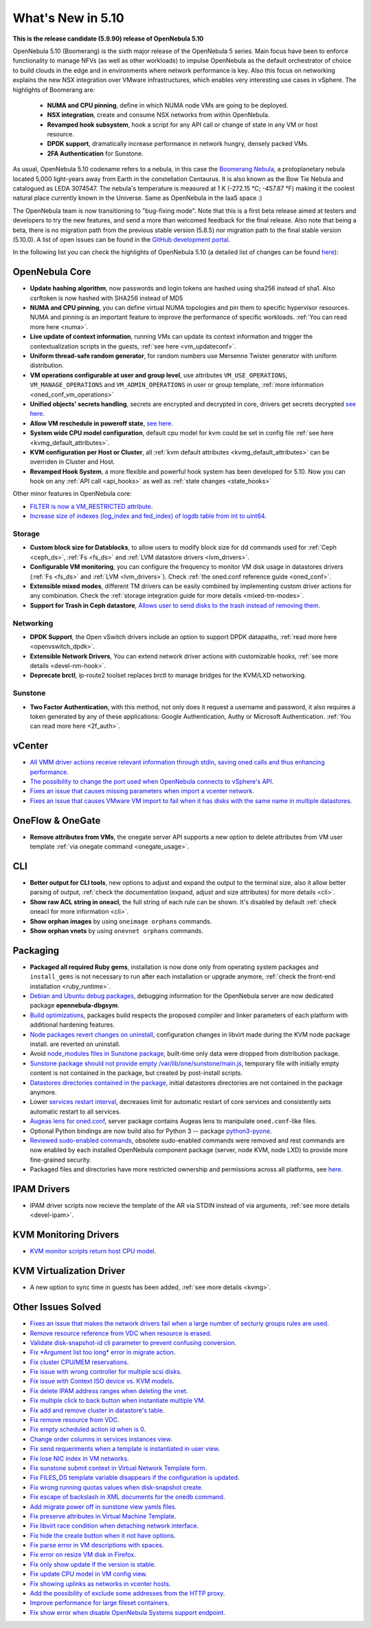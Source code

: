 .. _whats_new:

================================================================================
What's New in 5.10
================================================================================

..
   Conform to the following format for new features.
   Big/important features follow this structure
   - **<feature title>**: <one-to-two line description>, :ref:`<link to docs>`
   Minor features are added in a separate block in each section as:
   - `<one-to-two line description <http://github.com/OpenNebula/one/issues/#>`__.

**This is the release candidate (5.9.90) release of OpenNebula 5.10**

OpenNebula 5.10 (Boomerang) is the sixth major release of the OpenNebula 5 series. Main focus have been to enforce functionality to manage NFVs (as well as other workloads) to impulse OpenNebula as the default orchestrator of choice to build clouds in the edge and in environments where network performance is key. Also this focus on networking explains the new NSX integration over VMware infrastructures, which enables very interesting use cases in vSphere. The highlights of Boomerang are:

  - **NUMA and CPU pinning**, define in which NUMA node VMs are going to be deployed.
  - **NSX integration**, create and consume NSX networks from within OpenNebula.
  - **Revamped hook subsystem**, hook a script for any API call or change of state in any VM or host resource.
  - **DPDK support**, dramatically increase performance in network hungry, densely packed VMs.
  - **2FA Authentication** for Sunstone.

.. image:: /images/nsx_creation_screenshot.png
    :width: 90%
    :align: center

As usual, OpenNebula 5.10 codename refers to a nebula, in this case the `Boomerang Nebula <https://en.wikipedia.org/wiki/Boomerang_Nebula>`__, a protoplanetary nebula located 5,000 light-years away from Earth in the constellation Centaurus. It is also known as the Bow Tie Nebula and catalogued as LEDA 3074547. The nebula's temperature is measured at 1 K (-272.15 °C; -457.87 °F) making it the coolest natural place currently known in the Universe. Same as OpenNebula in the IaaS space :)

The OpenNebula team is now transitioning to "bug-fixing mode". Note that this is a first beta release aimed at testers and developers to try the new features, and send a more than welcomed feedback for the final release. Also note that being a beta, there is no migration path from the previous stable version (5.8.5) nor migration path to the final stable version (5.10.0). A list of open issues can be found in the `GitHub development portal <https://github.com/OpenNebula/one/milestone/23>`__.

In the following list you can check the highlights of OpenNebula 5.10 (a detailed list of changes can be found `here <https://github.com/OpenNebula/one/milestone/23?closed=1>`__):

OpenNebula Core
================================================================================
- **Update hashing algorithm**, now passwords and login tokens are hashed using sha256 instead of sha1. Also csrftoken is now hashed with SHA256 instead of MD5
- **NUMA and CPU pinning**, you can define virtual NUMA topologies and pin them to specific hypervisor resources. NUMA and pinning is an important feature to improve the performance of specific workloads. :ref:`You can read more here <numa>`.
- **Live update of context information**, running VMs can update its context information and trigger the contextualization scripts in the guests, :ref:`see here <vm_updateconf>`.
- **Uniform thread-safe random generator**, for random numbers use Mersenne Twister generator with uniform distribution.
- **VM operations configurable at user and group level**, use attributes ``VM_USE_OPERATIONS``, ``VM_MANAGE_OPERATIONS`` and ``VM_ADMIN_OPERATIONS`` in user or group template, :ref:`more information <oned_conf_vm_operations>`
- **Unified objects' secrets handling**, secrets are encrypted and decrypted in core, drivers get secrets decrypted `see here <https://github.com/OpenNebula/one/issues/3064>`__.
- **Allow VM reschedule in poweroff state**, `see here <https://github.com/OpenNebula/one/issues/3298>`__.
- **System wide CPU model configuration**, default cpu model for kvm could be set in config file :ref:`see here <kvmg_default_attributes>`.
- **KVM configuration per Host or Cluster**, all :ref:`kvm default attributes <kvmg_default_attributes>` can be overriden in Cluster and Host.
- **Revamped Hook System**, a more flexible and powerful hook system has been developed for 5.10. Now you can hook on any :ref:`API call <api_hooks>` as well as :ref:`state changes <state_hooks>`

Other minor features in OpenNebula core:

- `FILTER is now a VM_RESTRICTED attribute <https://github.com/OpenNebula/one/issues/3092>`__.
- `Increase size of indexes (log_index and fed_index) of logdb table from int to uint64 <https://github.com/OpenNebula/one/issues/2722>`__.

Storage
--------------------------------------------------------------------------------
- **Custom block size for Datablocks**, to allow users to modify block size for dd commands used for :ref:`Ceph <ceph_ds>`, :ref:`Fs <fs_ds>` and :ref:`LVM datastore drivers <lvm_drivers>`.
- **Configurable VM monitoring**, you can configure the frequency to monitor VM disk usage in datastores drivers (:ref:`Fs <fs_ds>` and :ref:`LVM <lvm_drivers>`). Check :ref:`the oned.conf reference guide <oned_conf>`.
- **Extensible mixed modes**, different TM drivers can be easily combined by implementing custom driver actions for any combination. Check the :ref:`storage integration guide for more details <mixed-tm-modes>`.
- **Support for Trash in Ceph datastore**, `Allows user to send disks to the trash instead of removing them <https://github.com/OpenNebula/one/issues/3147>`_.

Networking
--------------------------------------------------------------------------------
- **DPDK Support**, the Open vSwitch drivers include an option to support DPDK datapaths, :ref:`read more here <openvswitch_dpdk>`.
- **Extensible Network Drivers**, You can extend network driver actions with customizable hooks, :ref:`see more details <devel-nm-hook>`.
- **Deprecate brctl**, ip-route2  toolset replaces brctl to manage bridges for the KVM/LXD networking.

Sunstone
--------------------------------------------------------------------------------
- **Two Factor Authentication**, with this method, not only does it request a username and password, it also requires a token generated by any of these applications: Google Authentication, Authy or Microsoft Authentication. :ref:`You can read more here <2f_auth>`.


vCenter
===============================================================================

- `All VMM driver actions receive relevant information through stdin, saving oned calls and thus enhancing performance <https://github.com/OpenNebula/one/issues/1896>`__.
- `The possibility to change the port used when OpenNebula connects to vSphere's API <https://github.com/OpenNebula/one/issues/1208>`__.
- `Fixes an issue that causes missing parameters when import a vcenter network <https://github.com/OpenNebula/one/issues/3567>`__.
- `Fixes an issue that causes VMware VM import to fail when it has disks with the same name in multiple datastores <https://github.com/OpenNebula/one/issues/3818>`__.

OneFlow & OneGate
===============================================================================
- **Remove attributes from VMs**, the onegate server API supports a new option to delete attributes from VM user template :ref:`via onegate command <onegate_usage>`.

CLI
================================================================================
- **Better output for CLI tools**, new options to adjust and expand the output to the terminal size, also it allow better parsing of output, :ref:`check the documentation (expand, adjust and size attributes) for more details <cli>`.
- **Show raw ACL string in oneacl**, the full string of each rule can be shown. It's disabled by default :ref:`check oneacl for more information <cli>`.
- **Show orphan images** by using ``oneimage orphans`` commands.
- **Show orphan vnets** by using ``onevnet orphans`` commands.

Packaging
================================================================================
- **Packaged all required Ruby gems**, installation is now done only from operating system packages and ``install_gems`` is not necessary to run after each installation or upgrade anymore, :ref:`check the front-end installation <ruby_runtime>`.
- `Debian and Ubuntu debug packages <https://github.com/OpenNebula/packages/issues/55>`_, debugging information for the OpenNebula server are now dedicated package **opennebula-dbgsym**.
- `Build optimizations <https://github.com/OpenNebula/one/issues/779>`_, packages build respects the proposed compiler and linker parameters of each platform with additional hardening features.
- `Node packages revert changes on uninstall <https://github.com/OpenNebula/one/issues/3443>`_, configuration changes in libvirt made during the KVM node package install. are reverted on uninstall.
- Avoid `node_modules files in Sunstone package <https://github.com/OpenNebula/packages/issues/81>`_, built-time only data were dropped from distribution package.
- `Sunstone package should not provide empty /var/lib/one/sunstone/main.js <https://github.com/OpenNebula/packages/issues/54>`_, temporary file with initially empty content is not contained in the package, but created by post-install scripts.
- `Datastores directories contained in the package <https://github.com/OpenNebula/packages/issues/68>`_, initial datastores directories are not contained in the package anymore.
- Lower `services restart interval <https://github.com/OpenNebula/one/issues/3183>`_, decreases limit for automatic restart of core services and consistently sets automatic restart to all services.
- `Augeas lens for oned.conf <https://github.com/OpenNebula/one/pull/3741>`_, server package contains Augeas lens to manipulate ``oned.conf``-like files.
- Optional Python bindings are now build also for Python 3 -- package `python3-pyone <https://github.com/OpenNebula/packages/issues/106>`_.
- `Reviewed sudo-enabled commands <https://github.com/OpenNebula/one/issues/3046>`_, obsolete sudo-enabled commands were removed and rest commands are now enabled by each installed OpenNebula component package (server, node KVM, node LXD) to provide more fine-grained security.
- Packaged files and directories have more restricted ownership and permissions across all platforms, see `here <https://github.com/OpenNebula/one/issues/3814>`_.

IPAM Drivers
================================================================================
- IPAM driver scripts now recieve the template of the AR via STDIN instead of via arguments, :ref:`see more details <devel-ipam>`.


KVM Monitoring Drivers
================================================================================

- `KVM monitor scripts return host CPU model <https://github.com/OpenNebula/one/issues/3851>`__.

KVM Virtualization Driver
================================================================================
- A new option to sync time in guests has been added, :ref:`see more details <kvmg>`.

Other Issues Solved
================================================================================
- `Fixes an issue that makes the network drivers fail when a large number of secturiy groups rules are used <https://github.com/OpenNebula/one/issues/2851>`_.
- `Remove resource reference from VDC when resource is erased <https://github.com/OpenNebula/one/issues/1815>`_.
- `Validate disk-snapshot-id cli parameter to prevent confusing conversion <https://github.com/OpenNebula/one/issues/3579>`_.
- `Fix *Argument list too long* error in migrate action <https://github.com/OpenNebula/one/issues/3373>`_.
- `Fix cluster CPU/MEM reservations <https://github.com/OpenNebula/one/issues/3630>`_.
- `Fix issue with wrong controller for multiple scsi disks <https://github.com/OpenNebula/one/issues/2971>`_.
- `Fix issue with Context ISO device vs. KVM models <https://github.com/OpenNebula/one/issues/2587>`_.
- `Fix delete IPAM address ranges when deleting the vnet <https://github.com/OpenNebula/one/issues/3070>`__.
- `Fix multiple click to back button when instantiate multiple VM <https://github.com/OpenNebula/one/issues/3715>`__.
- `Fix add and remove cluster in datastore's table <https://github.com/OpenNebula/one/issues/3594>`__.
- `Fix remove resource from VDC <https://github.com/OpenNebula/one/issues/2623>`__.
- `Fix empty scheduled action id when is 0 <https://github.com/OpenNebula/one/issues/3109>`__.
- `Change order columns in services instances view <https://github.com/OpenNebula/one/issues/1400>`__.
- `Fix send requeriments when a template is instantiated in user view <https://github.com/OpenNebula/one/issues/3803>`__.
- `Fix lose NIC index in VM networks <https://github.com/OpenNebula/one/issues/3358>`__.
- `Fix sunstone submit context in Virtual Network Template form <https://github.com/OpenNebula/one/issues/3753>`__.
- `Fix FILES_DS template variable disappears if the configuration is updated <https://github.com/OpenNebula/one/issues/1375>`__.
- `Fix wrong running quotas values when disk-snapshot create <https://github.com/OpenNebula/one/issues/3826>`__.
- `Fix escape of backslash in XML documents for the onedb command <https://github.com/OpenNebula/one/issues/3806>`__.
- `Add migrate power off in sunstone view yamls files <https://github.com/OpenNebula/one/issues/3215>`__.
- `Fix preserve attributes in Virtual Machine Template <https://github.com/OpenNebula/one/issues/3832>`__.
- `Fix libvirt race condition when detaching network interface <https://github.com/OpenNebula/one/issues/3873>`__.
- `Fix hide the create button when it not have options <https://github.com/OpenNebula/one/issues/3614>`__.
- `Fix parse error in VM descriptions with spaces <https://github.com/OpenNebula/one/issues/3232>`__.
- `Fix error on resize VM disk in Firefox <https://github.com/OpenNebula/one/issues/3883>`__.
- `Fix only show update if the version is stable <https://github.com/OpenNebula/one/issues/3870>`__.
- `Fix update CPU model in VM config view <https://github.com/OpenNebula/one/issues/3858>`__.
- `Fix showing uplinks as networks in vcenter hosts <https://github.com/OpenNebula/one/issues/3839>`__.
- `Add the possibility of exclude some addresses from the HTTP proxy <https://github.com/OpenNebula/one/issues/916>`__.
- `Improve performance for large fileset containers <https://github.com/OpenNebula/one/issues/3880>`__.
- `Fix show error when disable OpenNebula Systems support endpoint <https://github.com/OpenNebula/one/issues/3268>`__.